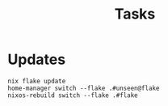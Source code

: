 #+title: Tasks


* Updates
#+Name: Update system
#+begin_src shell :async :results output replace :dir /sudo::/
nix flake update
home-manager switch --flake .#unseen@flake
nixos-rebuild switch --flake .#flake
#+end_src
